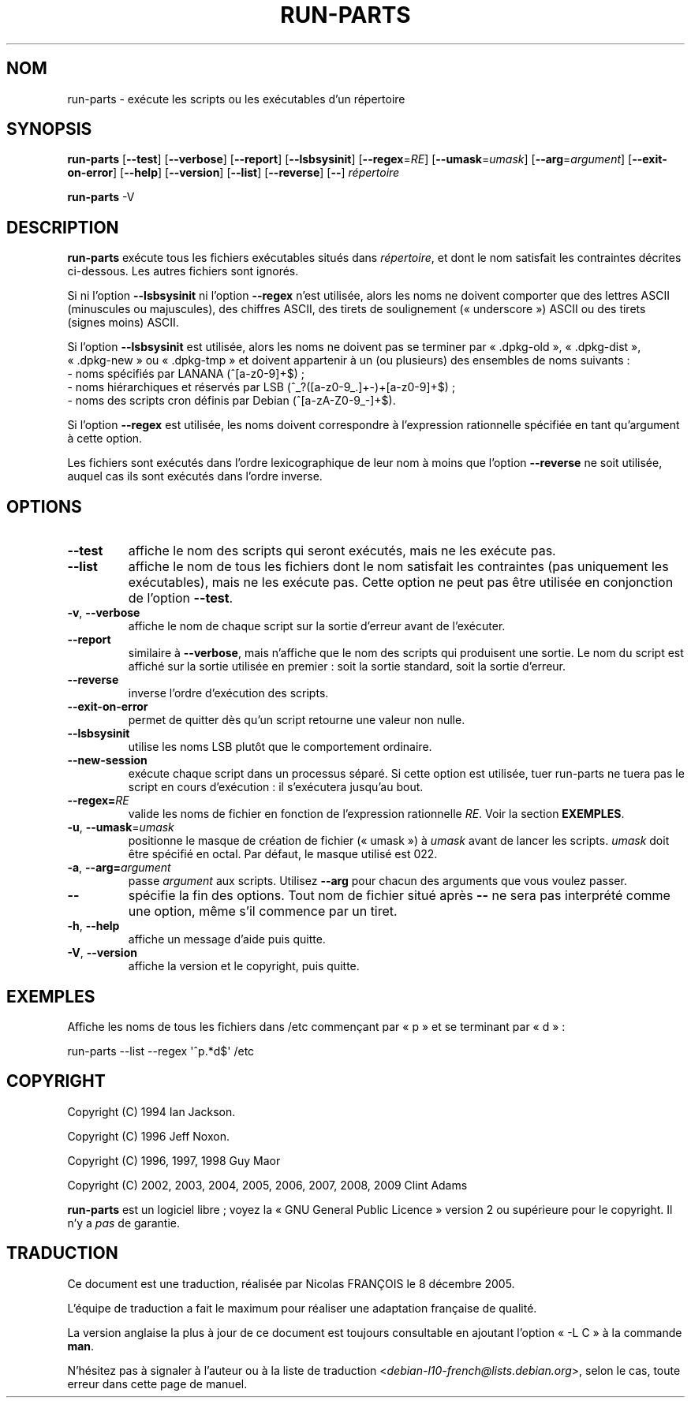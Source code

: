 .\" Hey, Emacs!  This is an -*- nroff -*- source file.
.\" Build-from-directory and this manpage are Copyright 1994 by Ian Jackson.
.\" Changes to this manpage are Copyright 1996 by Jeff Noxon.
.\" More
.\"
.\" This is free software; see the GNU General Public Licence version 2
.\" or later for copying conditions.  There is NO warranty.
.\"*******************************************************************
.\"
.\" This file was generated with po4a. Translate the source file.
.\"
.\"*******************************************************************
.TH RUN\-PARTS 8 14\ novembre\ 2010 "Debian GNU/Linux" 
.SH NOM
run\-parts \- exécute les scripts ou les exécutables d'un répertoire
.SH SYNOPSIS
.PP
\fBrun\-parts\fP [\fB\-\-test\fP] [\fB\-\-verbose\fP] [\fB\-\-report\fP] [\fB\-\-lsbsysinit\fP]
[\fB\-\-regex\fP=\fIRE\fP] [\fB\-\-umask\fP=\fIumask\fP] [\fB\-\-arg\fP=\fIargument\fP]
[\fB\-\-exit\-on\-error\fP] [\fB\-\-help\fP] [\fB\-\-version\fP] [\fB\-\-list\fP] [\fB\-\-reverse\fP]
[\fB\-\-\fP] \fIrépertoire\fP
.PP
\fBrun\-parts\fP \-V
.SH DESCRIPTION
.PP
\fBrun\-parts\fP exécute tous les fichiers exécutables situés dans
\fIrépertoire\fP, et dont le nom satisfait les contraintes décrites
ci\-dessous. Les autres fichiers sont ignorés.

Si ni l'option \fB\-\-lsbsysinit\fP ni l'option \fB\-\-regex\fP n'est utilisée, alors
les noms ne doivent comporter que des lettres ASCII (minuscules ou
majuscules), des chiffres ASCII, des tirets de soulignement («\ underscore\ »)
ASCII ou des tirets (signes moins) ASCII.

Si l'option \fB\-\-lsbsysinit\fP est utilisée, alors les noms ne doivent pas se
terminer par «\ .dpkg\-old\ », «\ .dpkg\-dist\ », «\ .dpkg\-new\ » ou «\ .dpkg\-tmp\ »
et doivent appartenir à un (ou plusieurs) des ensembles de noms suivants\ :
 \- noms spécifiés par LANANA (^[a\-z0\-9]+$)\ ;
 \- noms hiérarchiques et réservés par LSB (^_?([a\-z0\-9_.]+\-)+[a\-z0\-9]+$)\ ;
 \- noms des scripts cron définis par Debian (^[a\-zA\-Z0\-9_\-]+$).

Si l'option \fB\-\-regex\fP est utilisée, les noms doivent correspondre à
l'expression rationnelle spécifiée en tant qu'argument à cette option.

Les fichiers sont exécutés dans l'ordre lexicographique de leur nom à moins
que l'option \fB\-\-reverse\fP ne soit utilisée, auquel cas ils sont exécutés
dans l'ordre inverse.

.SH OPTIONS
.TP 
\fB\-\-test\fP
affiche le nom des scripts qui seront exécutés, mais ne les exécute pas.
.TP 
\fB\-\-list\fP
affiche le nom de tous les fichiers dont le nom satisfait les contraintes
(pas uniquement les exécutables), mais ne les exécute pas. Cette option ne
peut pas être utilisée en conjonction de l'option \fB\-\-test\fP.
.TP 
\fB\-v\fP, \fB\-\-verbose\fP
affiche le nom de chaque script sur la sortie d'erreur avant de l'exécuter.
.TP 
\fB\-\-report\fP
similaire à \fB\-\-verbose\fP, mais n'affiche que le nom des scripts qui
produisent une sortie. Le nom du script est affiché sur la sortie utilisée
en premier\ : soit la sortie standard, soit la sortie d'erreur.
.TP 
\fB\-\-reverse\fP
inverse l'ordre d'exécution des scripts.
.TP 
\fB\-\-exit\-on\-error\fP
permet de quitter dès qu'un script retourne une valeur non nulle.
.TP 
\fB\-\-lsbsysinit\fP
utilise les noms LSB plutôt que le comportement ordinaire.
.TP 
\fB\-\-new\-session\fP
exécute chaque script dans un processus séparé. Si cette option est
utilisée, tuer run\-parts ne tuera pas le script en cours d'exécution\ : il
s'exécutera jusqu'au bout.
.TP 
\fB\-\-regex=\fP\fIRE\fP
valide les noms de fichier en fonction de l'expression rationnelle
\fIRE\fP. Voir la section \fBEXEMPLES\fP.
.TP 
\fB\-u\fP, \fB\-\-umask\fP=\fIumask\fP
positionne le masque de création de fichier («\ umask\ ») à \fIumask\fP avant de
lancer les scripts. \fIumask\fP doit être spécifié en octal. Par défaut, le
masque utilisé est 022.
.TP 
\fB\-a\fP, \fB\-\-arg=\fP\fIargument\fP
passe \fIargument\fP aux scripts. Utilisez \fB\-\-arg\fP pour chacun des arguments
que vous voulez passer.
.TP 
\fB\-\-\fP
spécifie la fin des options. Tout nom de fichier situé après \fB\-\-\fP ne sera
pas interprété comme une option, même s'il commence par un tiret.
.TP 
\fB\-h\fP, \fB\-\-help\fP
affiche un message d'aide puis quitte.
.TP 
\fB\-V\fP, \fB\-\-version\fP
affiche la version et le copyright, puis quitte.

.SH EXEMPLES
.P
Affiche les noms de tous les fichiers dans /etc commençant par «\ p\ » et se
terminant par «\ d\ »\ :
.P
run\-parts \-\-list \-\-regex \[aq]^p.*d$\[aq] /etc

.SH COPYRIGHT
.P
Copyright (C) 1994 Ian Jackson.
.P
Copyright (C) 1996 Jeff Noxon.
.P
Copyright (C) 1996, 1997, 1998 Guy Maor
.P
Copyright (C) 2002, 2003, 2004, 2005, 2006, 2007, 2008, 2009 Clint Adams

\fBrun\-parts\fP est un logiciel libre\ ; voyez la «\ GNU General Public Licence\ »
version 2 ou supérieure pour le copyright. Il n'y a \fIpas\fP de garantie.
.SH TRADUCTION
Ce document est une traduction, réalisée par Nicolas FRANÇOIS le
8 décembre 2005.

L'équipe de traduction a fait le maximum pour réaliser une adaptation
française de qualité.

La version anglaise la plus à jour de ce document est toujours consultable
en ajoutant l'option « \-L C » à la commande \fBman\fR.

N'hésitez pas à signaler à l'auteur ou à la liste de traduction
.nh
<\fIdebian\-l10\-french@lists.debian.org\fR>,
.hy
selon le cas, toute erreur dans cette page de manuel.
